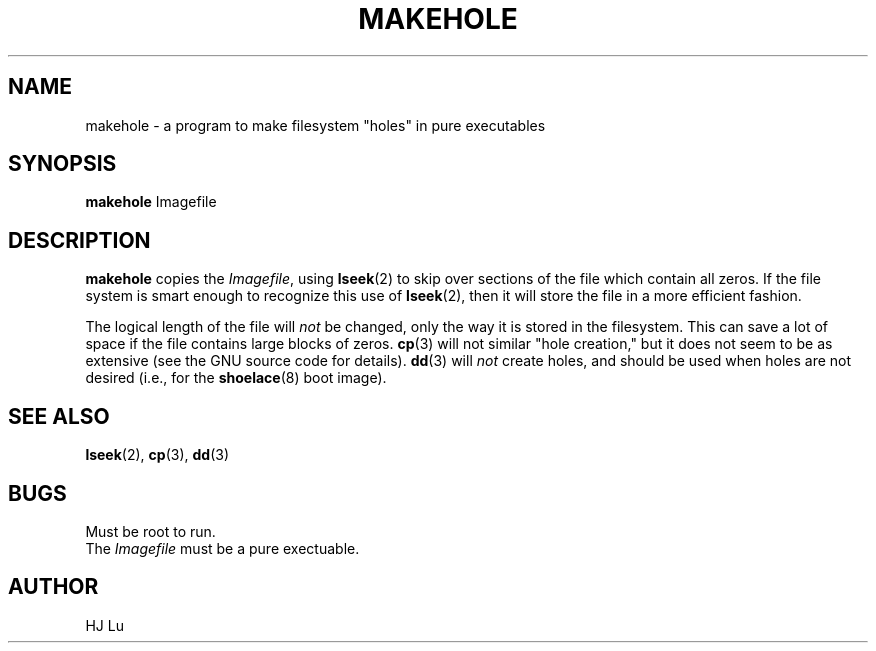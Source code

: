 .\" Copyright 1992 Rickard E. Faith (faith@cs.unc.edu)
.\" May be distributed under the GNU General Public License
.TH MAKEHOLE 8 "24 December 1992" "Linux 0.98" "Linux Programmer's Manual"
.SH NAME
makehole \- a program to make filesystem "holes" in pure executables
.SH SYNOPSIS
.B makehole
Imagefile
.SH DESCRIPTION
.B makehole
copies the
.IR Imagefile ,
using
.BR lseek (2)
to skip over sections of the file which contain all zeros.  If the file
system is smart enough to recognize this use of
.BR lseek (2),
then it will store the file in a more efficient fashion.

The logical length of the file will
.I not
be changed, only the way it is stored in the filesystem.  This can save a
lot of space if the file contains large blocks of zeros.
.BR cp (3)
will not similar "hole creation," but it does not seem to be as extensive
(see the GNU source code for details).
.BR dd (3)
will
.I not
create holes, and should be used when holes are not desired (i.e., for the
.BR shoelace (8)
boot image).
.SH "SEE ALSO"
.BR lseek (2),
.BR cp (3),
.BR dd (3)
.SH BUGS
Must be root to run.
.br
The
.I Imagefile
must be a pure exectuable.
.SH AUTHOR
HJ Lu
